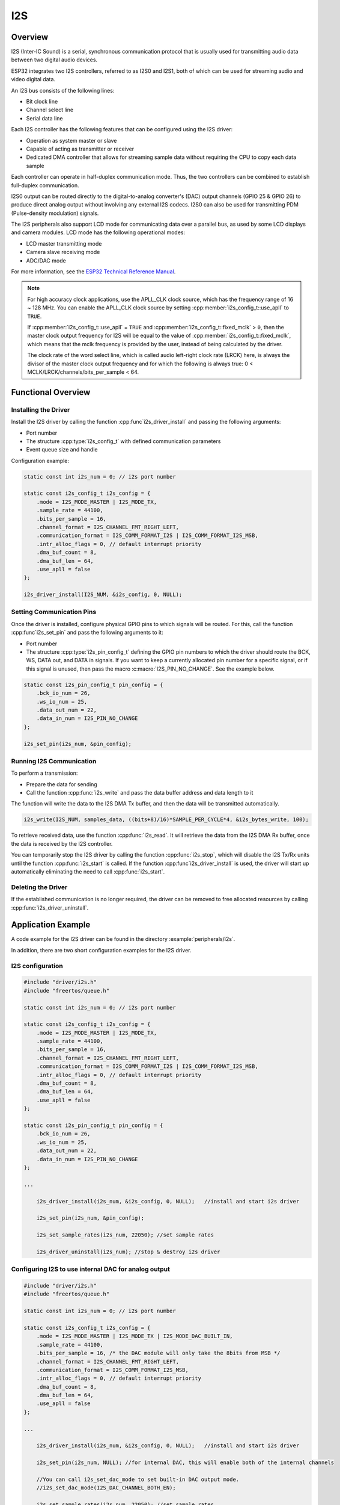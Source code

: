 I2S
===

Overview
--------

I2S (Inter-IC Sound) is a serial, synchronous communication protocol that is usually used for transmitting audio data between two digital audio devices.

ESP32 integrates two I2S controllers, referred to as I2S0 and I2S1, both of which can be used for streaming audio and video digital data.

An I2S bus consists of the following lines:

- Bit clock line
- Channel select line
- Serial data line

Each I2S controller has the following features that can be configured using the I2S driver:

- Operation as system master or slave
- Capable of acting as transmitter or receiver
- Dedicated DMA controller that allows for streaming sample data without requiring the CPU to copy each data sample

Each controller can operate in half-duplex communication mode. Thus, the two controllers can be combined to establish full-duplex communication.

I2S0 output can be routed directly to the digital-to-analog converter's (DAC) output channels (GPIO 25 & GPIO 26) to produce direct analog output without involving any external I2S codecs. I2S0 can also be used for transmitting PDM (Pulse-density modulation) signals.

The I2S peripherals also support LCD mode for communicating data over a parallel bus, as used by some LCD displays and camera modules. LCD mode has the following operational modes:

- LCD master transmitting mode
- Camera slave receiving mode
- ADC/DAC mode

For more information, see the `ESP32 Technical Reference Manual <https://espressif.com/sites/default/files/documentation/esp32_technical_reference_manual_en.pdf#page=306>`_.

.. note::

    For high accuracy clock applications, use the APLL_CLK clock source, which has the frequency range of 16 ~ 128 MHz. You can enable the APLL_CLK clock source by setting :cpp:member:`i2s_config_t::use_apll` to ``TRUE``.

    If :cpp:member:`i2s_config_t::use_apll` = ``TRUE`` and :cpp:member:`i2s_config_t::fixed_mclk` > ``0``, then the master clock output frequency for I2S will be equal to the value of :cpp:member:`i2s_config_t::fixed_mclk`, which means that the mclk frequency is provided by the user, instead of being calculated by the driver.

    The clock rate of the word select line, which is called audio left-right clock rate (LRCK) here, is always the divisor of the master clock output frequency and for which the following is always true: 0 < MCLK/LRCK/channels/bits_per_sample < 64.


Functional Overview
-------------------


Installing the Driver
^^^^^^^^^^^^^^^^^^^^^

Install the I2S driver by calling the function :cpp:func`i2s_driver_install` and passing the following arguments:

- Port number
- The structure :cpp:type:`i2s_config_t` with defined communication parameters
- Event queue size and handle

Configuration example:

.. code-block:: c

    static const int i2s_num = 0; // i2s port number

    static const i2s_config_t i2s_config = {
        .mode = I2S_MODE_MASTER | I2S_MODE_TX,
        .sample_rate = 44100,
        .bits_per_sample = 16,
        .channel_format = I2S_CHANNEL_FMT_RIGHT_LEFT,
        .communication_format = I2S_COMM_FORMAT_I2S | I2S_COMM_FORMAT_I2S_MSB,
        .intr_alloc_flags = 0, // default interrupt priority
        .dma_buf_count = 8,
        .dma_buf_len = 64,
        .use_apll = false
    };

    i2s_driver_install(I2S_NUM, &i2s_config, 0, NULL);


Setting Communication Pins
^^^^^^^^^^^^^^^^^^^^^^^^^^

Once the driver is installed, configure physical GPIO pins to which signals will be routed. For this, call the function :cpp:func`i2s_set_pin` and pass the following arguments to it:

- Port number
- The structure :cpp:type:`i2s_pin_config_t` defining the GPIO pin numbers to which the driver should route the BCK, WS, DATA out, and DATA in signals. If you want to keep a currently allocated pin number for a specific signal, or if this signal is unused, then pass the macro :c:macro:`I2S_PIN_NO_CHANGE`. See the example below.

.. code-block:: c

    static const i2s_pin_config_t pin_config = {
        .bck_io_num = 26,
        .ws_io_num = 25,
        .data_out_num = 22,
        .data_in_num = I2S_PIN_NO_CHANGE
    };

    i2s_set_pin(i2s_num, &pin_config);


Running I2S Communication
^^^^^^^^^^^^^^^^^^^^^^^^^

To perform a transmission:

- Prepare the data for sending
- Call the function :cpp:func:`i2s_write` and pass the data buffer address and data length to it

The function will write the data to the I2S DMA Tx buffer, and then the data will be transmitted automatically.

.. code-block:: c

    i2s_write(I2S_NUM, samples_data, ((bits+8)/16)*SAMPLE_PER_CYCLE*4, &i2s_bytes_write, 100);


To retrieve received data, use the function :cpp:func:`i2s_read`. It will retrieve the data from the I2S DMA Rx buffer, once the data is received by the I2S controller.

You can temporarily stop the I2S driver by calling the function :cpp:func:`i2s_stop`, which will disable the I2S Tx/Rx units until the function :cpp:func:`i2s_start` is called. If the function :cpp:func`i2s_driver_install` is used, the driver will start up automatically eliminating the need to call :cpp:func:`i2s_start`.


Deleting the Driver
^^^^^^^^^^^^^^^^^^^

If the established communication is no longer required, the driver can be removed to free allocated resources by calling :cpp:func:`i2s_driver_uninstall`.


Application Example
-------------------

A code example for the I2S driver can be found in the directory :example:`peripherals/i2s`.

In addition, there are two short configuration examples for the I2S driver.


I2S configuration
^^^^^^^^^^^^^^^^^

.. code-block:: c

    #include "driver/i2s.h"
    #include "freertos/queue.h"

    static const int i2s_num = 0; // i2s port number

    static const i2s_config_t i2s_config = {
        .mode = I2S_MODE_MASTER | I2S_MODE_TX,
        .sample_rate = 44100,
        .bits_per_sample = 16,
        .channel_format = I2S_CHANNEL_FMT_RIGHT_LEFT,
        .communication_format = I2S_COMM_FORMAT_I2S | I2S_COMM_FORMAT_I2S_MSB,
        .intr_alloc_flags = 0, // default interrupt priority
        .dma_buf_count = 8,
        .dma_buf_len = 64,
        .use_apll = false
    };

    static const i2s_pin_config_t pin_config = {
        .bck_io_num = 26,
        .ws_io_num = 25,
        .data_out_num = 22,
        .data_in_num = I2S_PIN_NO_CHANGE
    };

    ...

        i2s_driver_install(i2s_num, &i2s_config, 0, NULL);   //install and start i2s driver

        i2s_set_pin(i2s_num, &pin_config);

        i2s_set_sample_rates(i2s_num, 22050); //set sample rates

        i2s_driver_uninstall(i2s_num); //stop & destroy i2s driver


Configuring I2S to use internal DAC for analog output
^^^^^^^^^^^^^^^^^^^^^^^^^^^^^^^^^^^^^^^^^^^^^^^^^^^^^

.. code-block:: c

    #include "driver/i2s.h"
    #include "freertos/queue.h"

    static const int i2s_num = 0; // i2s port number

    static const i2s_config_t i2s_config = {
        .mode = I2S_MODE_MASTER | I2S_MODE_TX | I2S_MODE_DAC_BUILT_IN,
        .sample_rate = 44100,
        .bits_per_sample = 16, /* the DAC module will only take the 8bits from MSB */
        .channel_format = I2S_CHANNEL_FMT_RIGHT_LEFT,
        .communication_format = I2S_COMM_FORMAT_I2S_MSB,
        .intr_alloc_flags = 0, // default interrupt priority
        .dma_buf_count = 8,
        .dma_buf_len = 64,
        .use_apll = false
    };

    ...

        i2s_driver_install(i2s_num, &i2s_config, 0, NULL);   //install and start i2s driver

        i2s_set_pin(i2s_num, NULL); //for internal DAC, this will enable both of the internal channels
    
        //You can call i2s_set_dac_mode to set built-in DAC output mode.
        //i2s_set_dac_mode(I2S_DAC_CHANNEL_BOTH_EN); 

        i2s_set_sample_rates(i2s_num, 22050); //set sample rates

        i2s_driver_uninstall(i2s_num); //stop & destroy i2s driver


API Reference
-------------

.. include-build-file:: inc/i2s.inc

